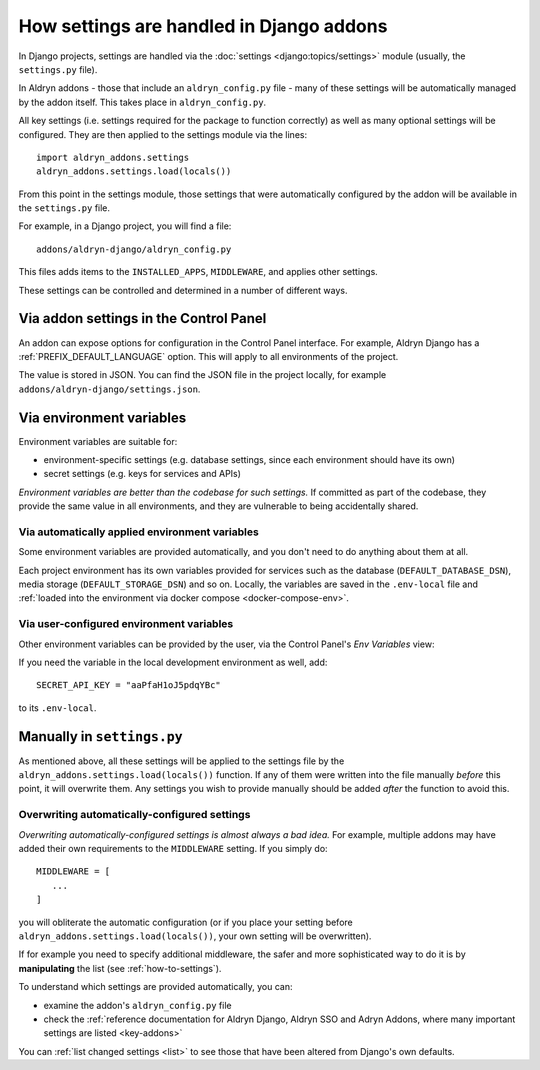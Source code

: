 .. _application-configuration:

How settings are handled in Django addons
=========================================

In Django projects, settings are handled via the :doc:`settings <django:topics/settings>` module (usually, the
``settings.py`` file).

In Aldryn addons - those that include an ``aldryn_config.py`` file - many of these settings will be automatically
managed by the addon itself. This takes place in ``aldryn_config.py``.

All key settings (i.e. settings required for the package to function correctly) as well as many optional settings will
be configured. They are then applied to the settings module via the lines::

 import aldryn_addons.settings
 aldryn_addons.settings.load(locals())

From this point in the settings module, those settings that were automatically configured by the addon will be available
in the ``settings.py`` file.

For example, in a Django project, you will find a file::

  addons/aldryn-django/aldryn_config.py

This files adds items to the ``INSTALLED_APPS``, ``MIDDLEWARE``, and applies other settings.

These settings can be controlled and determined in a number of different ways.


Via addon settings in the Control Panel
---------------------------------------

An addon can expose options for configuration in the Control Panel interface. For example, Aldryn Django has a
:ref:`PREFIX_DEFAULT_LANGUAGE` option. This will apply to all environments of the project.

The value is stored in JSON. You can find the JSON file in the project locally, for example
``addons/aldryn-django/settings.json``.


.. _application-configuration-env-vars:

Via environment variables
--------------------------

Environment variables are suitable for:

* environment-specific settings (e.g. database settings, since each environment should have its own)
* secret settings (e.g. keys for services and APIs)

*Environment variables are better than the codebase for such settings.* If committed as part of the codebase, they
provide the same value in all environments, and they are vulnerable to being accidentally shared.


Via automatically applied environment variables
~~~~~~~~~~~~~~~~~~~~~~~~~~~~~~~~~~~~~~~~~~~~~~~

Some environment variables are provided automatically, and you don't need to do anything about them at all.

Each project environment has its own variables provided for services such as the database (``DEFAULT_DATABASE_DSN``), media storage (``DEFAULT_STORAGE_DSN``) and so on. Locally, the variables are saved in the ``.env-local`` file and :ref:`loaded into the environment via docker compose <docker-compose-env>`.


Via user-configured environment variables
~~~~~~~~~~~~~~~~~~~~~~~~~~~~~~~~~~~~~~~~~~~~~~~

Other environment variables can be provided by the user, via the Control Panel's
*Env Variables* view:

.. image:: /images/env-vars.png
   :alt: 'Adding an environment variable'
   :class: 'main-visual'

If you need the variable in the local development environment as well, add::

  SECRET_API_KEY = "aaPfaH1oJ5pdqYBc"

to its ``.env-local``.


Manually in ``settings.py``
---------------------------

As mentioned above, all these settings will be applied to the settings file by the
``aldryn_addons.settings.load(locals())`` function. If any of them were written into the file manually *before* this
point, it will overwrite them. Any settings you wish to provide manually should be added *after* the function to avoid
this.


Overwriting automatically-configured settings
~~~~~~~~~~~~~~~~~~~~~~~~~~~~~~~~~~~~~~~~~~~~~

*Overwriting automatically-configured settings is almost always a bad idea.* For example, multiple addons may have
added their own requirements to the ``MIDDLEWARE`` setting. If you simply do::

  MIDDLEWARE = [
     ...
  ]

you will obliterate the automatic configuration (or if you place your setting before
``aldryn_addons.settings.load(locals())``, your own setting will be overwritten).

If for example you need to specify additional middleware, the safer and more sophisticated way to do it is by
**manipulating** the list (see :ref:`how-to-settings`).

To understand which settings are provided automatically, you can:

* examine the addon's ``aldryn_config.py`` file
* check the :ref:`reference documentation for Aldryn Django, Aldryn SSO and Adryn Addons, where many important settings
  are listed <key-addons>`

You can :ref:`list changed settings <list>` to see those that have been altered from Django's own defaults.
